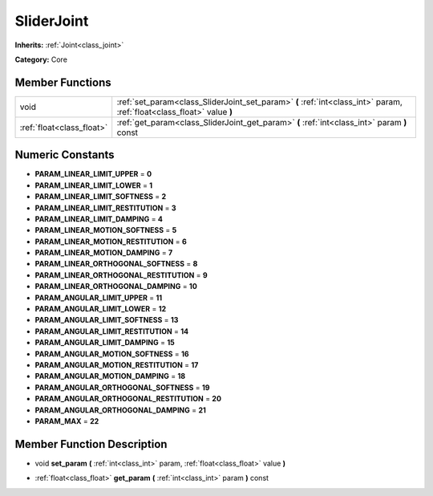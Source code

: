 .. _class_SliderJoint:

SliderJoint
===========

**Inherits:** :ref:`Joint<class_joint>`

**Category:** Core



Member Functions
----------------

+----------------------------+--------------------------------------------------------------------------------------------------------------------------+
| void                       | :ref:`set_param<class_SliderJoint_set_param>`  **(** :ref:`int<class_int>` param, :ref:`float<class_float>` value  **)** |
+----------------------------+--------------------------------------------------------------------------------------------------------------------------+
| :ref:`float<class_float>`  | :ref:`get_param<class_SliderJoint_get_param>`  **(** :ref:`int<class_int>` param  **)** const                            |
+----------------------------+--------------------------------------------------------------------------------------------------------------------------+

Numeric Constants
-----------------

- **PARAM_LINEAR_LIMIT_UPPER** = **0**
- **PARAM_LINEAR_LIMIT_LOWER** = **1**
- **PARAM_LINEAR_LIMIT_SOFTNESS** = **2**
- **PARAM_LINEAR_LIMIT_RESTITUTION** = **3**
- **PARAM_LINEAR_LIMIT_DAMPING** = **4**
- **PARAM_LINEAR_MOTION_SOFTNESS** = **5**
- **PARAM_LINEAR_MOTION_RESTITUTION** = **6**
- **PARAM_LINEAR_MOTION_DAMPING** = **7**
- **PARAM_LINEAR_ORTHOGONAL_SOFTNESS** = **8**
- **PARAM_LINEAR_ORTHOGONAL_RESTITUTION** = **9**
- **PARAM_LINEAR_ORTHOGONAL_DAMPING** = **10**
- **PARAM_ANGULAR_LIMIT_UPPER** = **11**
- **PARAM_ANGULAR_LIMIT_LOWER** = **12**
- **PARAM_ANGULAR_LIMIT_SOFTNESS** = **13**
- **PARAM_ANGULAR_LIMIT_RESTITUTION** = **14**
- **PARAM_ANGULAR_LIMIT_DAMPING** = **15**
- **PARAM_ANGULAR_MOTION_SOFTNESS** = **16**
- **PARAM_ANGULAR_MOTION_RESTITUTION** = **17**
- **PARAM_ANGULAR_MOTION_DAMPING** = **18**
- **PARAM_ANGULAR_ORTHOGONAL_SOFTNESS** = **19**
- **PARAM_ANGULAR_ORTHOGONAL_RESTITUTION** = **20**
- **PARAM_ANGULAR_ORTHOGONAL_DAMPING** = **21**
- **PARAM_MAX** = **22**

Member Function Description
---------------------------

.. _class_SliderJoint_set_param:

- void  **set_param**  **(** :ref:`int<class_int>` param, :ref:`float<class_float>` value  **)**

.. _class_SliderJoint_get_param:

- :ref:`float<class_float>`  **get_param**  **(** :ref:`int<class_int>` param  **)** const


